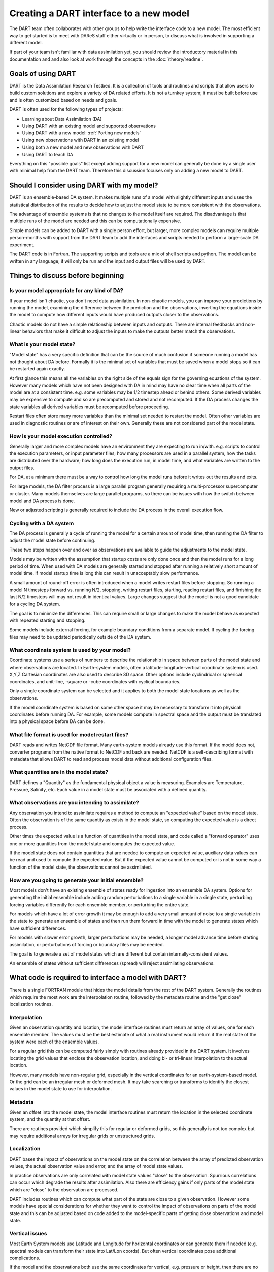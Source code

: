 .. _Using new models:

Creating a DART interface to a new model 
========================================

The DART team often collaborates with other groups to help write the interface
code to a new model. The most efficient way to get started is to meet with
DAReS staff either virtually or in person, to discuss what is involved in
supporting a different model.

If part of your team isn't familiar with data assimilation yet, you should
review the introductory material in this documentation and and also look at
work through the concepts in the :doc:`/theory/readme`.

Goals of using DART
-------------------

DART is the Data Assimilation Research Testbed.  It is a collection of 
tools and routines and scripts that allow users to build custom solutions
and explore a variety of DA related efforts.  It is not a turnkey system;
it must be built before use and is often customized based on needs and goals.

DART is often used for the following types of projects:

- Learning about Data Assimilation (DA)
- Using DART with an existing model and supported observations
- Using DART with a new model: :ref:`Porting new models`
- Using new observations with DART in an existing model
- Using both a new model and new observations with DART
- Using DART to teach DA

Everything on this "possible goals" list except adding support for a new model
can generally be done by a single user with minimal help from the DART team.
Therefore this discussion focuses only on adding a new model to DART.

Should I consider using DART with my model?
-------------------------------------------

DART is an ensemble-based DA system. It makes multiple runs of a model with
slightly different inputs and uses the statistical distribution of the results
to decide how to adjust the model state to be more consistent with the
observations.

The advantage of ensemble systems is that no changes to the model itself are
required. The disadvantage is that multiple runs of the model are needed and
this can be computationally expensive.

Simple models can be added to DART with a single person effort, but
larger, more complex models can require multiple person-months with
support from the DART team to add the interfaces and scripts needed 
to perform a large-scale DA experiment.

The DART code is in Fortran. The supporting scripts and tools are
a mix of shell scripts and python. The model can be written in any language;
it will only be run and the input and output files will be used by DART.

Things to discuss before beginning
----------------------------------

Is your model appropriate for any kind of DA?
~~~~~~~~~~~~~~~~~~~~~~~~~~~~~~~~~~~~~~~~~~~~~

If your model isn't chaotic, you don't need data assimilation.
In non-chaotic models, you can improve your predictions by running the model, 
examining the difference between the prediction and the observations, inverting
the equations inside the model to compute how different inputs would have
produced outputs closer to the observations.

Chaotic models do not have a simple relationship between inputs and
outputs. There are internal feedbacks and non-linear behaviors that make
it difficult to adjust the inputs to make the outputs better match the
observations.  

What is your model state?
~~~~~~~~~~~~~~~~~~~~~~~~~

"Model state" has a very specific definition that can be the source
of much confusion if someone running a model has not thought about
DA before.  Formally it is the minimal set of variables that must be 
saved when a model stops so it can be restarted again exactly.

At first glance this means all the variables on the right side of
the equals sign for the governing equations of the system.  However
many models which have not been designed with DA in mind may have
no clear time when all parts of the model are at a consistent time.
e.g. some variables may be 1/2 timestep ahead or behind others.
Some derived variables may be expensive to compute and so are
precomputed and stored and not recomputed.  If the DA process changes
the state variables all derived variables must be recomputed before
proceeding.

Restart files often store many more variables than the minimal set
needed to restart the model.  Often other variables are used in 
diagnostic routines or are of interest on their own.  Generally
these are not considered part of the model state.

How is your model execution controlled?
~~~~~~~~~~~~~~~~~~~~~~~~~~~~~~~~~~~~~~~

Generally larger and more complex models have an environment they
are expecting to run in/with.  e.g. scripts to control the execution
parameters, or input parameter files; how many processors are used in
a parallel system, how the tasks are distributed over the hardware;
how long does the execution run, in model time, and what variables are
written to the output files.

For DA, at a minimum there must be a way to control how long the model 
runs before it writes out the results and exits.  

For large models, the DA filter process is a large parallel program
generally requiring a multi-processor supercomputer or cluster.  Many
models themselves are large parallel programs, so there can be issues
with how the switch between model and DA process is done.

New or adjusted scripting is generally required to include the DA process
in the overall execution flow.

Cycling with a DA system
~~~~~~~~~~~~~~~~~~~~~~~~

The DA process is generally a cycle of running the model for a certain 
amount of model time, then running the DA filter to adjust the model 
state before continuing.

These two steps happen over and over as observations are available to
guide the adjustments to the model state.

Models may be written with the assumption that startup costs are
only done once and then the model runs for a long period of time.  
When used with DA models are generally started and stopped after 
running a relatively short amount of model time.  If model startup 
time is long this can result in unacceptably slow performance.

A small amount of round-off error is often introduced when a model 
writes restart files before stopping.  So running a model N timesteps 
forward vs. running N/2, stopping, writing restart files, starting, 
reading restart files, and finishing the last N/2 timesteps will 
may not result in identical values. Large changes suggest that the
model is not a good candidate for a cycling DA system.

The goal is to minimize the differences.  This can require small or
large changes to make the model behave as expected with repeated 
starting and stopping.

Some models include external forcing, for example boundary conditions
from a separate model.  If cycling the forcing files may need to be
updated periodically outside of the DA system.

What coordinate system is used by your model?
~~~~~~~~~~~~~~~~~~~~~~~~~~~~~~~~~~~~~~~~~~~~~

Coordinate systems use a series of numbers to describe the
relationship in space between parts of the model state and
where observations are located.  In Earth-system models,
often a latitude-longitude-vertical coordinate system
is used.  X,Y,Z Cartesian coordinates are also used to describe
3D space.  Other options include cyclindrical or spherical coordinates,
and unit-line, -square or -cube coordinates with cyclical boundaries.

Only a single coordinate system can be selected and it applies to
both the model state locations as well as the observations.

If the model coordinate system is based on some other space
it may be necessary to transform it into physical coordinates
before running DA.  For example, some models compute in spectral
space and the output must be translated into a physical space
before DA can be done.

What file format is used for model restart files?
~~~~~~~~~~~~~~~~~~~~~~~~~~~~~~~~~~~~~~~~~~~~~~~~~

DART reads and writes NetCDF file format.  Many earth-system models
already use this format.  If the model does not, converter programs
from the native format to NetCDF and back are needed.  NetCDF is a
self-describing format with metadata that allows DART to read and
process model data without additional configuration files.

What quantities are in the model state?
~~~~~~~~~~~~~~~~~~~~~~~~~~~~~~~~~~~~~~~

DART defines a "Quantity" as the fundamental physical object
a value is measuring.  Examples are Temperature, Pressure,
Salinity, etc.  Each value in a model state must be 
associated with a defined quantity.

What observations are you intending to assimilate?
~~~~~~~~~~~~~~~~~~~~~~~~~~~~~~~~~~~~~~~~~~~~~~~~~~

Any observation you intend to assimilate requires a method to
compute an "expected value" based on the model state.  Often
the observation is of the same quantity as exists in the model
state, so computing the expected value is a direct process.

Other times the expected value is a function of quantities in
the model state, and code called a "forward operator" uses
one or more quantities from the model state and computes the
expected value.

If the model state does not contain quantities that are needed
to compute an expected value, auxiliary data values can be read
and used to compute the expected value.  But if the expected value
cannot be computed or is not in some way a function of the model
state, the observations cannot be assimilated.

How are you going to generate your initial ensemble?
~~~~~~~~~~~~~~~~~~~~~~~~~~~~~~~~~~~~~~~~~~~~~~~~~~~~

Most models don't have an existing ensemble of states ready
for ingestion into an ensemble DA system. Options for generating
the initial ensemble include adding random perturbations to a 
single variable in a single state, perturbing forcing variables
differently for each ensemble member, or perturbing the entire state.

For models which have a lot of error growth it may be enough to
add a very small amount of noise to a single variable in the state
to generate an ensemble of states and then run them forward in time
with the model to generate states which have sufficient differences.

For models with slower error growth, larger perturbations may be
needed, a longer model advance time before starting assimilation, 
or perturbations of forcing or boundary files may be needed.

The goal is to generate a set of model states which are different
but contain internally-consistent values.  

An ensemble of states without sufficient differences (spread) will
reject assimilating observations.


What code is required to interface a model with DART?
-----------------------------------------------------

There is a single FORTRAN module that hides the model details from the
rest of the DART system.  Generally the routines which require the most
work are the interpolation routine, followed by the metadata routine
and the "get close" localization routines.

Interpolation
~~~~~~~~~~~~~

Given an observation quantity and location, the model interface routines
must return an array of values, one for each ensemble member.  The values
must be the best estimate of what a real instrument would return if the
real state of the system were each of the ensemble values.  

For a regular grid this can be computed fairly simply with routines
already provided in the DART system.  It involves locating the grid
values that enclose the observation location, and doing bi- or tri-linear
interpolation to the actual location.

However, many models have non-regular grid, especially in the vertical
coordinates for an earth-system-based model.  Or the grid can be an 
irregular mesh or deformed mesh.  It may take searching or transforms
to identify the closest values in the model state to use for interpolation.

Metadata
~~~~~~~~

Given an offset into the model state, the model interface routines
must return the location in the selected coordinate system, and the 
quantity at that offset.

There are routines provided which simplify this for regular or deformed
grids, so this generally is not too complex but may require additional
arrays for irregular grids or unstructured grids.

Localization
~~~~~~~~~~~~

DART bases the impact of observations on the model state on the
correlation between the array of predicted observation values, the
actual observation value and error, and the array of model state values.

In practice observations are only correlated with model state values
"close" to the observation.  Spurrious correlations can occur which
degrade the results after assimilation.  Also there are efficiency gains
if only parts of the model state which are "close" to the observation
are processed.  

DART includes routines which can compute what part of the state are
close to a given observation.  However some models have special considerations
for whether they want to control the impact of observations on parts
of the model state and this can be adjusted based on code added to the
model-specific parts of getting close observations and model state.

Vertical issues
~~~~~~~~~~~~~~~

Most Earth System models use Latitude and Longitude for horizontal
coordinates or can generate them if needed (e.g. spectral models
can transform their state into Lat/Lon coords).  But often vertical
coordinates pose additional complications.

If the model and the observations both use the same coordinates for
vertical, e.g. pressure or height, then there are no need for
conversion routines.  But some models use terrain-following
coordinates, or a mix of pressure and terrain coordinates.
Observation vertical locations can be reported in height or in
pressure.

Additionally, if vertical localization is to be done in a different
coordinate than the model or observations (e.g. scale height), then
conversion routines are needed.

The interface code may need to read in additional arrays from the
model in order to convert the vertical coordinates accurately.

During the run of filter there are two options for when vertical
conversion is done: all at the start, or on demand.  If the observations
to be assimilated are expected to impact all or almost all of the
state, doing all vertical conversion at the start is more efficient.
If the observations are expected to impact only a small percentage
of the state variables then doing it on demand is more efficient.
The options here are namelist selectable at runtime and the impact
on total runtime can be easily measured and compared.

Where can I learn more about the process of creating a DART interface to a new model?
-----------------------------------------------------------------------------------

A detailed, step-by-step set of instructions for porting a new model to DART can be
found here: :ref:`Porting new models`.
